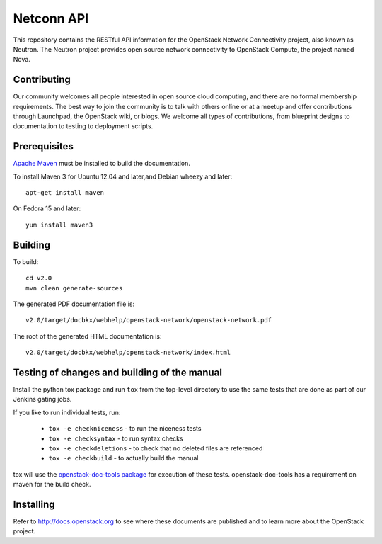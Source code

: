 Netconn API
+++++++++++

This repository contains the RESTful API information for the OpenStack Network
Connectivity project, also known as Neutron. The Neutron project provides open
source network connectivity to OpenStack Compute, the project named Nova.

Contributing
============
Our community welcomes all people interested in open source cloud computing,
and there are no formal membership requirements. The best way to join the
community is to talk with others online or at a meetup and offer contributions
through Launchpad, the OpenStack wiki, or blogs. We welcome all types of
contributions, from blueprint designs to documentation to testing to deployment
scripts.

Prerequisites
=============
`Apache Maven <http://maven.apache.org/>`_ must be installed to build the
documentation.

To install Maven 3 for Ubuntu 12.04 and later,and Debian wheezy and later::

    apt-get install maven

On Fedora 15 and later::

    yum install maven3

Building
========
To build::

    cd v2.0
    mvn clean generate-sources

The generated PDF documentation file is::

    v2.0/target/docbkx/webhelp/openstack-network/openstack-network.pdf

The root of the generated HTML documentation is::

    v2.0/target/docbkx/webhelp/openstack-network/index.html

Testing of changes and building of the manual
=============================================

Install the python tox package and run ``tox`` from the top-level
directory to use the same tests that are done as part of our Jenkins
gating jobs.

If you like to run individual tests, run:

 * ``tox -e checkniceness`` - to run the niceness tests
 * ``tox -e checksyntax`` - to run syntax checks
 * ``tox -e checkdeletions`` - to check that no deleted files are referenced
 * ``tox -e checkbuild`` - to actually build the manual

tox will use the `openstack-doc-tools package
<https://github.com/openstack/openstack-doc-tools>`_ for execution of
these tests. openstack-doc-tools has a requirement on maven for the
build check.


Installing
==========
Refer to http://docs.openstack.org to see where these documents are published
and to learn more about the OpenStack project.

